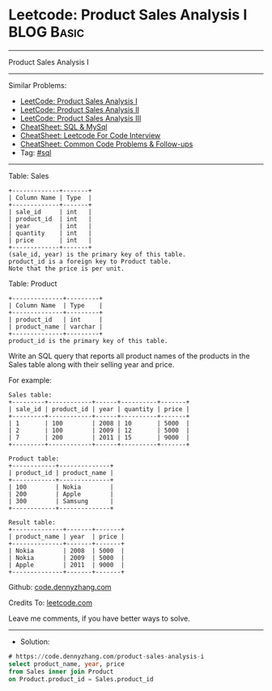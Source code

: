 * Leetcode: Product Sales Analysis I                             :BLOG:Basic:
#+STARTUP: showeverything
#+OPTIONS: toc:nil \n:t ^:nil creator:nil d:nil
:PROPERTIES:
:type:     sql
:END:
---------------------------------------------------------------------
Product Sales Analysis I
---------------------------------------------------------------------
#+BEGIN_HTML
<a href="https://github.com/dennyzhang/code.dennyzhang.com/tree/master/problems/product-sales-analysis-i"><img align="right" width="200" height="183" src="https://www.dennyzhang.com/wp-content/uploads/denny/watermark/github.png" /></a>
#+END_HTML
Similar Problems:
- [[https://code.dennyzhang.com/product-sales-analysis-i][LeetCode: Product Sales Analysis I]]
- [[https://code.dennyzhang.com/product-sales-analysis-ii][LeetCode: Product Sales Analysis II]]
- [[https://code.dennyzhang.com/product-sales-analysis-iii][LeetCode: Product Sales Analysis III]]
- [[https://cheatsheet.dennyzhang.com/cheatsheet-mysql-A4][CheatSheet: SQL & MySql]]
- [[https://cheatsheet.dennyzhang.com/cheatsheet-leetcode-A4][CheatSheet: Leetcode For Code Interview]]
- [[https://cheatsheet.dennyzhang.com/cheatsheet-followup-A4][CheatSheet: Common Code Problems & Follow-ups]]
- Tag: [[https://code.dennyzhang.com/review-sql][#sql]]
---------------------------------------------------------------------
Table: Sales
#+BEGIN_EXAMPLE
+-------------+-------+
| Column Name | Type  |
+-------------+-------+
| sale_id     | int   |
| product_id  | int   |
| year        | int   |
| quantity    | int   |
| price       | int   |
+-------------+-------+
(sale_id, year) is the primary key of this table.
product_id is a foreign key to Product table.
Note that the price is per unit.
#+END_EXAMPLE

Table: Product
#+BEGIN_EXAMPLE
+--------------+---------+
| Column Name  | Type    |
+--------------+---------+
| product_id   | int     |
| product_name | varchar |
+--------------+---------+
product_id is the primary key of this table.
#+END_EXAMPLE

Write an SQL query that reports all product names of the products in the Sales table along with their selling year and price.

For example:
#+BEGIN_EXAMPLE
Sales table:
+---------+------------+------+----------+-------+
| sale_id | product_id | year | quantity | price |
+---------+------------+------+----------+-------+ 
| 1       | 100        | 2008 | 10       | 5000  |
| 2       | 100        | 2009 | 12       | 5000  |
| 7       | 200        | 2011 | 15       | 9000  |
+---------+------------+------+----------+-------+

Product table:
+------------+--------------+
| product_id | product_name |
+------------+--------------+
| 100        | Nokia        |
| 200        | Apple        |
| 300        | Samsung      |
+------------+--------------+

Result table:
+--------------+-------+-------+
| product_name | year  | price |
+--------------+-------+-------+
| Nokia        | 2008  | 5000  |
| Nokia        | 2009  | 5000  |
| Apple        | 2011  | 9000  |
+--------------+-------+-------+
#+END_EXAMPLE

Github: [[https://github.com/dennyzhang/code.dennyzhang.com/tree/master/problems/product-sales-analysis-i][code.dennyzhang.com]]

Credits To: [[https://leetcode.com/problems/product-sales-analysis-i/description/][leetcode.com]]

Leave me comments, if you have better ways to solve.
---------------------------------------------------------------------
- Solution:

#+BEGIN_SRC sql
# https://code.dennyzhang.com/product-sales-analysis-i
select product_name, year, price
from Sales inner join Product
on Product.product_id = Sales.product_id
#+END_SRC

#+BEGIN_HTML
<div style="overflow: hidden;">
<div style="float: left; padding: 5px"> <a href="https://www.linkedin.com/in/dennyzhang001"><img src="https://www.dennyzhang.com/wp-content/uploads/sns/linkedin.png" alt="linkedin" /></a></div>
<div style="float: left; padding: 5px"><a href="https://github.com/dennyzhang"><img src="https://www.dennyzhang.com/wp-content/uploads/sns/github.png" alt="github" /></a></div>
<div style="float: left; padding: 5px"><a href="https://www.dennyzhang.com/slack" target="_blank" rel="nofollow"><img src="https://www.dennyzhang.com/wp-content/uploads/sns/slack.png" alt="slack"/></a></div>
</div>
#+END_HTML
